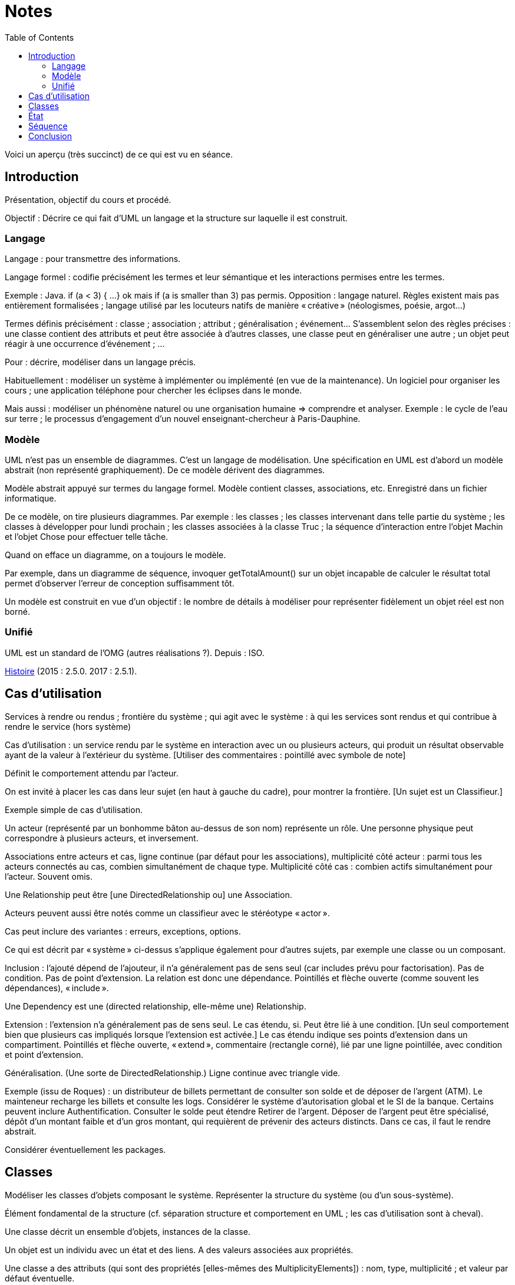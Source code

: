 = Notes
:toc:

Voici un aperçu (très succinct) de ce qui est vu en séance.

== Introduction
Présentation, objectif du cours et procédé.

Objectif : Décrire ce qui fait d’UML un langage et la structure sur laquelle il est construit.

//Sans diapos, explications théoriques mais cours très appliqué. Feedback attendu. Prenez des notes. Posez des questions (app ?).

=== Langage
Langage : pour transmettre des informations.

Langage formel : codifie précisément les termes et leur sémantique et les interactions permises entre les termes.

Exemple : Java. if (a < 3) { …} ok mais if (a is smaller than 3) pas permis. Opposition : langage naturel. Règles existent mais pas entièrement formalisées ; langage utilisé par les locuteurs natifs de manière « créative » (néologismes, poésie, argot…)

Termes définis précisément : classe ; association ; attribut ; généralisation ; événement… S’assemblent selon des règles précises : une classe contient des attributs et peut être associée à d’autres classes, une classe peut en généraliser une autre ; un objet peut réagir à une occurrence d’événement ; …

Pour : décrire, modéliser dans un langage précis.

Habituellement : modéliser un système à implémenter ou implémenté (en vue de la maintenance). Un logiciel pour organiser les cours ; une application téléphone pour chercher les éclipses dans le monde.

Mais aussi : modéliser un phénomène naturel ou une organisation humaine => comprendre et analyser. Exemple : le cycle de l’eau sur terre ; le processus d’engagement d’un nouvel enseignant-chercheur à Paris-Dauphine.

=== Modèle
UML n’est pas un ensemble de diagrammes. C’est un langage de modélisation. Une spécification en UML est d’abord un modèle abstrait (non représenté graphiquement). De ce modèle dérivent des diagrammes.

Modèle abstrait appuyé sur termes du langage formel. Modèle contient classes, associations, etc. Enregistré dans un fichier informatique.

De ce modèle, on tire plusieurs diagrammes. Par exemple : les classes ; les classes intervenant dans telle partie du système ; les classes à développer pour lundi prochain ; les classes associées à la classe Truc ; la séquence d’interaction entre l’objet Machin et l’objet Chose pour effectuer telle tâche.

Quand on efface un diagramme, on a toujours le modèle.

Par exemple, dans un diagramme de séquence, invoquer getTotalAmount() sur un objet incapable de calculer le résultat total permet d’observer l’erreur de conception suffisamment tôt.

Un modèle est construit en vue d’un objectif : le nombre de détails à modéliser pour représenter fidèlement un objet réel est non borné.

=== Unifié
UML est un standard de l’OMG (autres réalisations ?). Depuis : ISO.

https://en.wikipedia.org/wiki/Unified_Modeling_Language#/media/File:OO_Modeling_languages_history.jpg[Histoire] (2015 : 2.5.0. 2017 : 2.5.1).

== Cas d’utilisation
Services à rendre ou rendus ; frontière du système ; qui agit avec le système : à qui les services sont rendus et qui contribue à rendre le service (hors système)

Cas d’utilisation : un service rendu par le système en interaction avec un ou plusieurs acteurs, qui produit un résultat observable ayant de la valeur à l’extérieur du système. [Utiliser des commentaires : pointillé avec symbole de note]

Définit le comportement attendu par l’acteur.

On est invité à placer les cas dans leur sujet (en haut à gauche du cadre), pour montrer la frontière. [Un sujet est un Classifieur.]

Exemple simple de cas d’utilisation.

Un acteur (représenté par un bonhomme bâton au-dessus de son nom) représente un rôle. Une personne physique peut correspondre à plusieurs acteurs, et inversement.

Associations entre acteurs et cas, ligne continue (par défaut pour les associations), multiplicité côté acteur : parmi tous les acteurs connectés au cas, combien simultanément de chaque type. Multiplicité côté cas : combien actifs simultanément pour l’acteur. Souvent omis.

Une Relationship peut être [une DirectedRelationship ou] une Association.

Acteurs peuvent aussi être notés comme un classifieur avec le stéréotype « actor ».

Cas peut inclure des variantes : erreurs, exceptions, options.

Ce qui est décrit par « système » ci-dessus s’applique également pour d’autres sujets, par exemple une classe ou un composant.

Inclusion : l’ajouté dépend de l’ajouteur, il n’a généralement pas de sens seul (car includes prévu pour factorisation). Pas de condition. Pas de point d’extension. La relation est donc une dépendance. Pointillés et flèche ouverte (comme souvent les dépendances), « include ».

Une Dependency est une (directed relationship, elle-même une) Relationship.

Extension : l’extension n’a généralement pas de sens seul. Le cas étendu, si. Peut être lié à une condition. [Un seul comportement bien que plusieurs cas impliqués lorsque l’extension est activée.] Le cas étendu indique ses points d’extension dans un compartiment. Pointillés et flèche ouverte, « extend », commentaire (rectangle corné), lié par une ligne pointillée, avec condition et point d’extension.

Généralisation. (Une sorte de DirectedRelationship.) Ligne continue avec triangle vide.

Exemple (issu de Roques) : un distributeur de billets permettant de consulter son solde et de déposer de l’argent (ATM). Le mainteneur recharge les billets et consulte les logs. Considérer le système d’autorisation global et le SI de la banque. Certains peuvent inclure Authentification. Consulter le solde peut étendre Retirer de l’argent. Déposer de l’argent peut être spécialisé, dépôt d’un montant faible et d’un gros montant, qui requièrent de prévenir des acteurs distincts. Dans ce cas, il faut le rendre abstrait.

Considérer éventuellement les packages.

== Classes
Modéliser les classes d’objets composant le système. Représenter la structure du système (ou d’un sous-système).

Élément fondamental de la structure (cf. séparation structure et comportement en UML ; les cas d’utilisation sont à cheval).

Une classe décrit un ensemble d’objets, instances de la classe.

Un objet est un individu avec un état et des liens. A des valeurs associées aux propriétés.

Une classe a des attributs (qui sont des propriétés [elles-mêmes des MultiplicityElements]) : nom, type, multiplicité ; et valeur par défaut éventuelle.

Une classe est représentée avec des compartiments : attributs, opérations, …

Exemples…

Un attribut [de type Propriété] peut être statique (souligné). Il a une visibilité. Il peut être dérivé (précédé de /).

Une classe a des opérations : nom, type de retour, paramètres (de nom facultatif, avec défaut éventuel). [Un paramètre est un MultiplicityElement possédant facultativement une valeur par défaut, comme une Propriété.]

Une classe peut être associée à d’autres classes. (Une Association lie des Propriétés, dont le nom est souvent masqué ; une Propriété de type Classe est généralement une fin d’Association.) Multiplicité généralement indiquée. L’aggrégation renseigne que l’objet sert à regrouper des instances, généralement, en les contenant dans un sens plus ou moins litéraire.

Association peut être vers même classe. On peut préciser : {ordered}, {sequence}…

Une association peut indiquer, à un bout, une aggrégation [en fait indiquée par la propriété], soit shared soit composite. Association qualifiée pour dictionnaires (réduit la multiplicité). 

Une classe association (à la fois classe et association) peut être accolée à l’association, via une ligne pointillée.

Une classe peut en généraliser une autre, auquel cas elle récupère ses attributs et opérations (en fait, ses membres) non privées. Toute instance du fils est aussi une instance du parent. Une classe peut être abstraite.

Contrainte : entre accolades, dans une note liée par des pointillés (ou près de l’élément contraint, ou entre deux associations avec une flèche éventuelle).

Tout ceci est en fait vrai de tout Classifieur. Un Classifieur peut être entre autres une Classe ou une Interface.

Une interface peut être représentée comme un Classifieur avec le mot-clé « interface » ; une Énumération (est un DataType qui est un Classifieur), avec le mot-clé « enumeration ».

Une classe est un StructuredClassifier, un EncapsulatedClassifier et un BehavioredClassifier. (Str. offre des rôles, des parties, des connecteurs pour lier les rôles ; EncapsulatedClassifier permet à la classe de contenir des ports, indiquant des points de connexion avec interfaces requises et fournies.)

Un BehavioredClassifier peut implémenter des Interfaces. La relation est une InterfaceRealization. L’interface peut être représentée par un cercle (ou lollipop) à son nom, joint au BehavioredClassifier. (Ou une flèche pointillée avec un triangle ouvert, comme toute bonne réalisation.)

Un Classifieur qui requiert une interface est dans une relation de dépendance Usage. Représentée par un demi-cercle (ou socket) à son nom attaché au classifieur. (Ou une flèche ouverte pointillée, comme toute bonne dépendance, marquée « use ».)

InstanceSpecification a un classifieur qui indique de quoi elle est instance [peut aussi être vide ou multiple, sémantique non définie]. Un slot indique la valeur d’une propriété, certaines propriétés peuvent être laissées sans valeur si sans intérêt. Pas de déduction nécessaire avec les instances de la réalite : cette instance peut être impossible en réalité (utilisée pour illustration par exemple). Montrée avec son nom souligné (soulignement facultatif), deux points, classifieur, et la même apparence que le classifieur. Si c’est une association, aussi une ligne droite (entre instances). Un slot se note comme la propriété qu’il désigne (donc avec visibilité facultative) et = valeur.

Une Association est un Classifieur qui a pour Features, donc y compris ses attributs et ses opérations, uniquement des propriétés, apparaissant comme des fins de lignes. Si le classifieur d’une InstanceSpecification est une Association, l’instance est un Lien.

Notons qu’un Use Case et un Acteur sont des BehavioredClassifiers.

Retour sur la notion de langage : syntaxe, sémantique ; combinaisons non restreintes.

Exercices. Revues. Diagramme de classes avec deux instances et leurs liens, montrant le domaine (domain model). Soins. Mêmes instructions.

== État
Structure : ce qui peut exister à un moment donné. Comportement : comment les choses changent dans le temps.

Une classe peut être liée à une machine à état.

Une machine à état (une sorte de comportement) est composée de sommets et de transitions (éventuellement partitionnés en régions).

Un sommet est un état ou un pseudo-état [ou une référence à un point de connexion]. 
Un état est noté avec des bords ronds. 
Une transition est un passage d’un sommet à un autre muni de Déclencheurs, d’une garde éventuelle (de type Contrainte), et d’un effet éventuel [un Comportement, souvent OpaqueBehavior].

Un Déclencheur annonce une réaction à un Événement [et est lié à des Ports]. Un Événement est un Message (Appel d’une Opération ou Événement Signal lié à un Signal [ou AnyReceiveEvent]), un Changement (noté when suivi d’une expression booléenne), ou un Événement Temporel (noté after x ou at x). Un Événement est ponctuel. (On ne se soucie pas ici de sa provenance.)

Exemple : transition suite à opération (retour livre). Transition suite à changement. Transition op()[cond] inopérante quand condition n’est pas validée. Exemple d’effet : incrémentation, appel.

Pseudo-états : État initial, disque noir (max une transition sortante sans Déclencheurs ni garde, peut avoir un effet) ; État terminal, disque noir cerclé ; Point de choix, losange… [Aussi états d’entrée (cercle) et de sortie (croix dans cercle) dans un composite encapsulé.]

État peut avoir un Comportement associé à entry, do, exit. Exemples : do/ring alarm ; entry/start air conditioning. Notés dans un compartiment.

Plus généralement, un BehavioredClassifier (Classe, Use Case, Acteur, Collaboration) peut avoir un classifierBehavior [et des ownedBehavior] de type Comportement. [Un BehavioralFeature (à savoir, une Opération ou une Réception) a des méthodes de type Comportement. Une machine à état est une sorte de Comportement. Elle a donc des paramètres, ceux de l’opération correspondante.]

Exercices. Revues. 1. Diagramme d’état d’une Revue dans le domaine modèle. Une revue peut avoir cinq (voire six) états. Montrez également la classe Revue et ses opérations dans un diagramme de classe. 2. Diagramme d’état du Cas d’utilisation Ajout de rédacteur en chef. Montrez les attributs et les opérations dans un diagramme de cas d’utilisation.

== Séquence
Une Interaction est un Comportement. [Elle est incluse dans un Classifieur et connecte ses ConnectableElements (Variable, Paramètre ou Propriété).]

Une Lifeline représente typiquement [un ConnectableElement, soit typiquement] une Propriété du Classifieur décrit. Elle se note d’un rectangle comprenant le nom du ConnectableElement, deux-points suivi de son type (non souligné), d’où descend une ligne verticale [pas obligatoirement] pointillée. [Elle est couverte d’InteractionFragments, généralement des OccurrenceSpecifications.]

Un Message a une [éventuelle] signature (de nom correspondant à une Opération [ou un Signal]), des arguments [de type ValueSpecification] [et un éventuel Connecteur, un éventuel sendEvent, un éventuel receiveEvent, soient au total maximum deux messageEnd, tous deux de type MessageEnd, typiquement de type concret MessageOccurrenceSpecification, qui est aussi une OccurrenceSpecification]. La tête de flèche le représentant est pleine [pour un message synchrone et ouverte pour asynchrone]. La ligne est pointillée pour une réponse.

Un message de retour peut indiquer : attribut = opération() : résultat. Où attribut est un attribut de la Lifeline recevant le message de retour ou du Classifieur l’entourant.

Un interaction peut inclure des CombinedFragments. Représenté par un cadre à pentagone en haut à gauche, tel que alt. 

Exercice. Revues. Proposer un diagramme de séquence montrant la création d’un auteur à partir du GUI. Inclure les détails de connexion, la possibilité d’erreur.

== Conclusion

* Fowler : do not follow the spec, adapt it. Complémentez vos diagrammes pour en préciser le sens, entre autres, préciser ce que UML ne dit pas (exemple : association peut signifier une référence en Java)
* UML et méthodologie : compatible agile, mais pas exclusif.
* Focalisation : ce qu’est UML. Manque : comment mettre en œuvre UML. Comment penser à tout, comment répartir les tâches, découper la tâche de création du diagramme…


